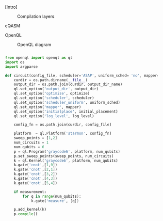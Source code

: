 
[Intro]


#+caption: Compilation layers
#+NAME: fig:compilation_layers
#+ATTR_LATEX: :width \textwidth
[[file:figures/layers.png]]


****** cQASM

# Common QASM (cQASM) aims to abstract away qubit technology details
# and guarantee the interoperability between all the quantum
# compilation and simulation tools supporting this standard. Our
# vision is to enable an extensive quantum computing toolbox
# shared by all the quantum computing community.


****** OpenQL

# Intro (what is OpenQL, advantages, abilities, ...)

#+caption: OpenQL diagram
#+NAME: fig:openql
#+ATTR_LATEX: :width 0.9\textwidth
[[file:figures/openql.png]]

#+BEGIN_EXPORT latex
\begin{figure}
\centering
\begin{minipage}{\textwidth}
#+END_EXPORT

     #+BEGIN_SRC python

from openql import openql as ql
import os
import argparse

def circuit(config_file, scheduler='ASAP', uniform_sched= 'no', mapper='base', initial_placement='no', output_dir_name='test_output', optimize='no', measurement=True, log_level='LOG_WARNING'):
    curdir = os.path.dirname(__file__)
    output_dir = os.path.join(curdir, output_dir_name)
    ql.set_option('output_dir', output_dir)
    ql.set_option('optimize', optimize)
    ql.set_option('scheduler', scheduler)
    ql.set_option('scheduler_uniform', uniform_sched)
    ql.set_option('mapper', mapper)
    ql.set_option('initialplace', initial_placement)
    ql.set_option('log_level', log_level)

    config_fn = os.path.join(curdir, config_file)

    platform  = ql.Platform('starmon', config_fn)
    sweep_points = [1,2]
    num_circuits = 1
    num_qubits = 6
    p = ql.Program('graycode6', platform, num_qubits)
    p.set_sweep_points(sweep_points, num_circuits)
    k = ql.Kernel('graycode6', platform, num_qubits)
    k.gate('cnot',[1,0])
    k.gate('cnot',[2,1])
    k.gate('cnot',[3,2])
    k.gate('cnot',[4,3])
    k.gate('cnot',[5,4])

    if measurement:
        for q in range(num_qubits):
            k.gate('measure', [q])

    p.add_kernel(k)
    p.compile()
     
     #+END_SRC

#+BEGIN_EXPORT latex
\caption{OpenQL description in python code describing the Gray code algorithm.}
\label{code:openql_gray_code}
\end{minipage}
\end{figure}
#+END_EXPORT

# #+BEGIN_EXPORT latex

# \begin{figure}
# \centering
# \subfigure[First part]{

# #+END_EXPORT

#      #+BEGIN_SRC js

# {
#    "eqasm_compiler" : "cc_light_compiler",

#    "hardware_settings": {
# 	 "qubit_number": 7,
# 	 "cycle_time" : 20,  
#      ...
#    },

#   "resources":
#    {
#     "qubits":
#     {
#       "count": 7
#     },
#     "qwgs" :
#     {
#       "count": 3,
#       "connection_map":
#       {
#         "0" : [0, 1],
#         "1" : [2, 3, 4],
#         "2" : [5, 6]
#       }
#     },
#     "meas_units" :
#     {
#       "count": 2,
#       "connection_map":
#       {
#         "0" : [0, 2, 3, 5, 6],
#         "1" : [1, 4]
#       }
#     },
#     "edges":
#     {  
#       "count": 16,
#       "connection_map":
#       {
#         "0": [2, 10], 
#         ...
#         "15": [5, 13]
#       }
#     },
#     "detuned_qubits":
#     {     
#       "count": 7,
#       "connection_map":
#       {
#         "0": [3],
#         ...
#         "15": []
#       }
#     }
#   },
     
#      #+END_SRC


# #+BEGIN_EXPORT latex


# }
# \label{code:json_sc7_first_part}

# \subfigure[Second part]{

# #+END_EXPORT


# #+BEGIN_SRC js

#   "topology" : 
#   {
#     "x_size": 5,
#     "y_size": 3,
#     "qubits": 
#     [ 
#       { "id": 0,  "x": 1, "y": 2 },
#       ...
#       { "id": 6,  "x": 3, "y": 0 }
#     ],
#     "edges": 
#     [
#       { "id": 0,  "src": 2, "dst": 0 },
#       ...
#       { "id": 15,  "src": 4, "dst": 6 }

#     ]
#   },

#    "instructions": {

#    "measure": {
#       "duration": 320,
#       "matrix": ...
#    },
#    "i": {
#       "duration": 20,
#       "matrix": ...
#    },
#    "x": {
#       "duration": 20,
#       "matrix": ...
#    }

#    ...

#    },
    
#     "gate_decomposition": {
# 	"cnot %0 %1": ["ym90 %1","cz %0 %1","ry90 %1"],
# 	"swap %0 %1": ["ym90 %1","cz %0 %1","ry90 %1", "ym90 %0","cz %1 %0","ry90 %0", "ym90 %1","cz %0 %1","ry90 %1"],
# 	"z %0" : ["x %0","y %0"],
#     ...
#     }
# }

# #+END_SRC


# #+BEGIN_EXPORT latex


# }
# \label{code:json_sc7_second_part}

# \caption{JSON code that describe a quantum device characteristics and constrains}
# \label{code:json_sc7}
# \end{figure}

# #+END_EXPORT
